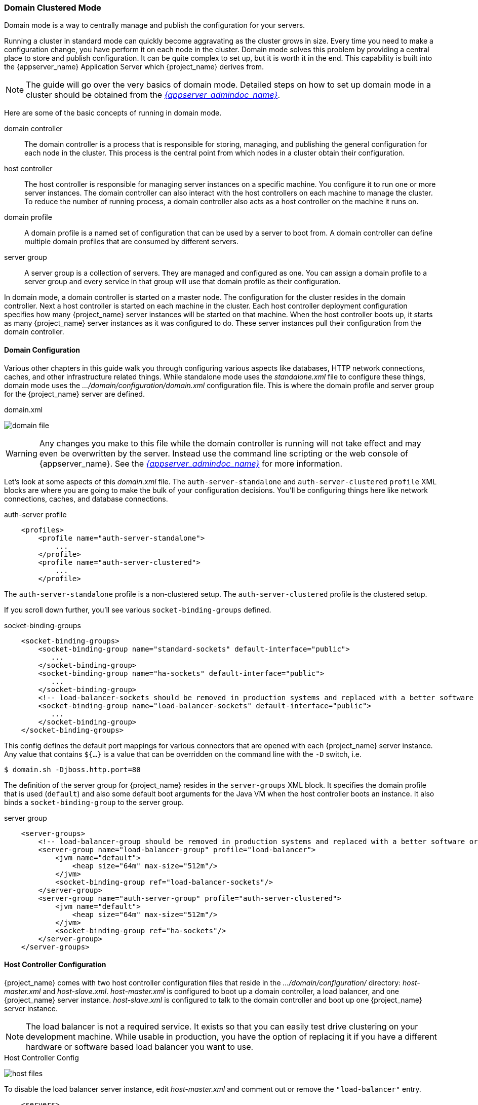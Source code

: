 
[[_domain-mode]]
=== Domain Clustered Mode

Domain mode is a way to centrally manage and publish the configuration for your servers.

Running a cluster in standard mode can quickly become aggravating as the cluster grows in size.  Every time you need
to make a configuration change, you have perform it on each node in the cluster.  Domain mode solves this problem by providing
a central place to store and publish configuration.  It can be quite complex to set up, but it is worth it in the end.
This capability is built into the {appserver_name} Application Server which {project_name} derives from.

NOTE:  The guide will go over the very basics of domain mode.  Detailed steps on how to set up domain mode in a cluster should be obtained from the
       link:{appserver_admindoc_link}[_{appserver_admindoc_name}_].

Here are some of the basic concepts of running in domain mode.

domain controller::
  The domain controller is a process that is responsible for storing, managing, and publishing the general configuration
  for each node in the cluster.  This process is the central point from which nodes in a cluster obtain their configuration.

host controller::
  The host controller is responsible for managing server instances on a specific machine.  You configure it to run
  one or more server instances.  The domain controller can also interact with the host controllers on each machine to
  manage the cluster.  To reduce the number of running process, a domain controller also acts as a host controller on
  the machine it runs on.

domain profile::
  A domain profile is a named set of configuration that can be used by a server to boot from.  A domain controller
  can define multiple domain profiles that are consumed by different servers.

server group::
  A server group is a collection of servers.  They are managed and configured as one.  You can assign a domain profile to a server group and every service in that
  group will use that domain profile as their configuration.

In domain mode, a domain controller is started on a master node.  The configuration for the cluster resides in the domain controller.
Next a host controller is started on each machine in the cluster.  Each host controller deployment configuration specifies how
many {project_name} server instances will be started on that machine.  When the host controller boots up, it starts
as many {project_name} server instances as it was configured to do.  These server instances pull their configuration
from the domain controller.

==== Domain Configuration

Various other chapters in this guide walk you through configuring various aspects like databases,
HTTP network connections, caches, and other infrastructure related things.  While standalone mode uses the _standalone.xml_ file to configure these things,
domain mode uses the _.../domain/configuration/domain.xml_ configuration file.  This is
where the domain profile and server group for the {project_name} server are defined.


.domain.xml
image:{project_images}/domain-file.png[]

WARNING: Any changes you make to this file while the domain controller is running will not take effect and may even be overwritten
      by the server.  Instead use the command line scripting or the web console of {appserver_name}.  See
      the link:{appserver_admindoc_link}[_{appserver_admindoc_name}_] for more information.

Let's look at some aspects of this _domain.xml_ file.  The `auth-server-standalone` and `auth-server-clustered` `profile` XML blocks are where you are going to make the bulk of your configuration decisions.
You'll be configuring things here like network connections, caches, and database connections.


.auth-server profile
[source,xml]
----
    <profiles>
        <profile name="auth-server-standalone">
            ...
        </profile>
        <profile name="auth-server-clustered">
            ...
        </profile>
----

The `auth-server-standalone` profile is a non-clustered setup.  The `auth-server-clustered` profile is the clustered setup.

If you scroll down further, you'll see various `socket-binding-groups` defined.

.socket-binding-groups
[source,xml]
----
    <socket-binding-groups>
        <socket-binding-group name="standard-sockets" default-interface="public">
           ...
        </socket-binding-group>
        <socket-binding-group name="ha-sockets" default-interface="public">
           ...
        </socket-binding-group>
        <!-- load-balancer-sockets should be removed in production systems and replaced with a better software or hardware based one -->
        <socket-binding-group name="load-balancer-sockets" default-interface="public">
           ...
        </socket-binding-group>
    </socket-binding-groups>
----


This config defines the default port mappings for various connectors that are opened with each
{project_name} server instance.  Any value that contains `${...}` is a value that can be overridden on the command line
with the `-D` switch, i.e.

----
$ domain.sh -Djboss.http.port=80
----

The definition of the server group for {project_name} resides in the `server-groups` XML block.  It specifies the domain profile
that is used (`default`) and also some default boot arguments for the Java VM when the host controller boots an instance.  It also
binds a `socket-binding-group` to the server group.

.server group
[source,xml]
----
    <server-groups>
        <!-- load-balancer-group should be removed in production systems and replaced with a better software or hardware based one -->
        <server-group name="load-balancer-group" profile="load-balancer">
            <jvm name="default">
                <heap size="64m" max-size="512m"/>
            </jvm>
            <socket-binding-group ref="load-balancer-sockets"/>
        </server-group>
        <server-group name="auth-server-group" profile="auth-server-clustered">
            <jvm name="default">
                <heap size="64m" max-size="512m"/>
            </jvm>
            <socket-binding-group ref="ha-sockets"/>
        </server-group>
    </server-groups>
----



==== Host Controller Configuration

{project_name} comes with two host controller configuration files that reside in the _.../domain/configuration/_ directory:
_host-master.xml_ and _host-slave.xml_.  _host-master.xml_ is configured to boot up a domain controller, a load balancer, and
one {project_name} server instance.  _host-slave.xml_ is configured to talk to the domain controller and boot up
one {project_name} server instance.

NOTE:  The load balancer is not a required service.  It exists so that you can easily test drive clustering on your development
       machine.  While usable in production, you have the option of replacing it if you have a different hardware or software
       based load balancer you want to use.

.Host Controller Config
image:{project_images}/host-files.png[]

To disable the load balancer server instance, edit _host-master.xml_ and comment out or remove the `"load-balancer"` entry.

[source,xml]
----
    <servers>
        <!-- remove or comment out next line -->
        <server name="load-balancer" group="loadbalancer-group"/>
        ...
    </servers>
----

Another interesting thing to note about this file is the declaration of the authentication server instance.  It has
a `port-offset` setting.  Any network port defined in the _domain.xml_ `socket-binding-group` or the server group
will have the value of `port-offset` added to it.  For this example domain setup we do this so that ports opened by
the load balancer server don't conflict with the authentication server instance that is started.

[source,xml]
----
    <servers>
        ...
        <server name="server-one" group="auth-server-group" auto-start="true">
             <socket-bindings port-offset="150"/>
        </server>
    </servers>
----

==== Server Instance Working Directories

Each {project_name} server instance defined in your host files creates a working directory under _.../domain/servers/{SERVER NAME}_.
Additional configuration can be put there, and any temporary, log, or data files the server instance needs or creates go there too.
The structure of these per server directories ends up looking like any other {appserver_name} booted server.

.Working Directories
image:{project_images}/domain-server-dir.png[]

==== Domain Boot Script

When running the server in domain mode, there is a specific script you need to run to boot the server depending on your
operating system.  These scripts live in the _bin/_ directory of the server distribution.

.Domain Boot Script
image:{project_images}/domain-boot-files.png[]

To boot the server:

.Linux/Unix
[source]
----
$ .../bin/domain.sh --host-config=host-master.xml
----

.Windows
[source]
----
> ...\bin\domain.bat --host-config=host-master.xml
----

When running the boot script you will need pass in the host controlling configuration file you are going to use via the
`--host-config` switch.

[[_clustered-domain-example]]
==== Clustered Domain Example

You can test drive clustering using the out-of-the-box _domain.xml_ configuration.  This example
domain is meant to run on one machine and boots up:

* a domain controller
* an HTTP load balancer
* 2 {project_name} server instances

To simulate running a cluster on two machines, you'll run the `domain.sh` script twice to start two separate
host controllers.  The first will be the master host controller which will start a domain controller, an HTTP load balancer, and one
{project_name} authentication server instance.  The second will be a slave host controller that only starts
up an authentication server instance.

===== Setup Slave Connection to Domain Controller

Before you can boot things up though, you have to configure the slave host controller so that it can talk securely to the domain
controller.  If you do not do this, then the slave host will not be able to obtain the centralized configuration from the domain controller.
To set up a secure connection, you have to create a server admin user and a secret that
will be shared between the master and the slave.  You do this by running the `.../bin/add-user.sh` script.

When you run the script select `Management User` and answer `yes` when it asks you if the new user is going to be used
for one AS process to connect to another.  This will generate a secret that you'll need to cut and paste into the
_.../domain/configuration/host-slave.xml_ file.

.Add App Server Admin
[source]
----
$ add-user.sh
 What type of user do you wish to add?
  a) Management User (mgmt-users.properties)
  b) Application User (application-users.properties)
 (a): a
 Enter the details of the new user to add.
 Using realm 'ManagementRealm' as discovered from the existing property files.
 Username : admin
 Password recommendations are listed below. To modify these restrictions edit the add-user.properties configuration file.
  - The password should not be one of the following restricted values {root, admin, administrator}
  - The password should contain at least 8 characters, 1 alphabetic character(s), 1 digit(s), 1 non-alphanumeric symbol(s)
  - The password should be different from the username
 Password :
 Re-enter Password :
 What groups do you want this user to belong to? (Please enter a comma separated list, or leave blank for none)[ ]:
 About to add user 'admin' for realm 'ManagementRealm'
 Is this correct yes/no? yes
 Added user 'admin' to file '/.../standalone/configuration/mgmt-users.properties'
 Added user 'admin' to file '/.../domain/configuration/mgmt-users.properties'
 Added user 'admin' with groups to file '/.../standalone/configuration/mgmt-groups.properties'
 Added user 'admin' with groups to file '/.../domain/configuration/mgmt-groups.properties'
 Is this new user going to be used for one AS process to connect to another AS process?
 e.g. for a slave host controller connecting to the master or for a Remoting connection for server to server EJB calls.
 yes/no? yes
 To represent the user add the following to the server-identities definition <secret value="bWdtdDEyMyE=" />
----

NOTE: The add-user.sh does not add user to {project_name} server but to the underlying JBoss Enterprise Application Platform. The credentials used and generated in the above script are only for example purpose. Please use the ones generated on your system.

Now cut and paste the secret value into the _.../domain/configuration/host-slave.xml_ file as follows:

[source,xml]
----
     <management>
         <security-realms>
             <security-realm name="ManagementRealm">
                 <server-identities>
                     <secret value="bWdtdDEyMyE="/>
                 </server-identities>
----

You will also need to add the _username_ of the created user in the _.../domain/configuration/host-slave.xml_ file:

[source,xml]
----
     <remote security-realm="ManagementRealm" username="admin">
----

===== Run the Boot Scripts

Since we're simulating a two node cluster on one development machine, you'll run the boot script twice:

.Boot up master
[source,shell]
----
$ domain.sh --host-config=host-master.xml
----

.Boot up slave
[source,shell]
----
$ domain.sh --host-config=host-slave.xml
----

To try it out, open your browser and go to http://localhost:8080/auth.
